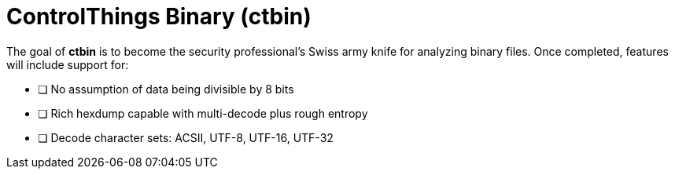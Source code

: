 = ControlThings Binary (ctbin)

The goal of *ctbin* is to become the security professional's Swiss army knife for analyzing binary files.  Once completed, features will include
support for:

* [ ] No assumption of data being divisible by 8 bits
* [ ] Rich hexdump capable with multi-decode plus rough entropy
* [ ] Decode character sets: ACSII, UTF-8, UTF-16, UTF-32
